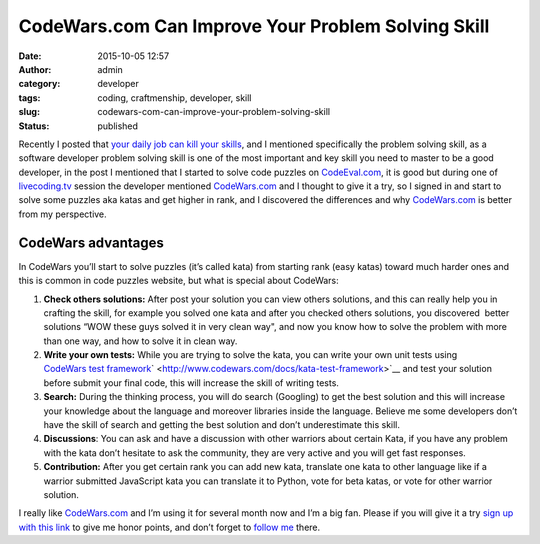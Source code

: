 CodeWars.com Can Improve Your Problem Solving Skill
###################################################
:date: 2015-10-05 12:57
:author: admin
:category: developer
:tags: coding, craftmenship, developer, skill
:slug: codewars-com-can-improve-your-problem-solving-skill
:status: published

|image0|

| Recently I posted that `your daily job can kill your
  skills <http://www.emadmokhtar.com/2015/05/warning-your-daily-job-can-kill-your-skills/>`__,
  and I mentioned specifically the problem solving skill, as a software
  developer problem solving skill is one of the most important and key
  skill you need to master to be a good developer, in the post I
  mentioned that I started to solve code puzzles on
  `CodeEval.com <http://codeeval.com/>`__, it is good but during one of
  `livecoding.tv <https://www.livecoding.tv>`__ session the developer
  mentioned `CodeWars.com <http://codewars.com/>`__ and I thought to
  give it a try, so I signed in and start to solve some puzzles aka
  katas and get higher in rank, and I discovered the differences and why
  `CodeWars.com <http://codewars.com/>`__ is better from my perspective.

CodeWars advantages
-------------------

In CodeWars you’ll start to solve puzzles (it’s called kata) from
starting rank (easy katas) toward much harder ones and this is common in
code puzzles website, but what is special about CodeWars:

#. **Check others solutions:** After post your solution you can view
   others solutions, and this can really help you in crafting the skill,
   for example you solved one kata and after you checked
   others solutions, you discovered  better solutions “WOW these guys
   solved it in very clean way", and now you know how to solve the
   problem with more than one way, and how to solve it in clean way.
#. **Write your own tests:** While you are trying to solve the kata, you
   can write your own unit tests using `CodeWars test
   framework <http://www.codewars.com/docs/kata-test-framework>`__\ ` <http://www.codewars.com/docs/kata-test-framework>`__ and
   test your solution before submit your final code, this will increase
   the skill of writing tests.
#. **Search:** During the thinking process, you will do search
   (Googling) to get the best solution and this will increase your
   knowledge about the language and moreover libraries inside the
   language. Believe me some developers don’t have the skill of search
   and getting the best solution and don’t underestimate this skill.
#. **Discussions**: You can ask and have a discussion with other
   warriors about certain Kata, if you have any problem with the kata
   don’t hesitate to ask the community, they are very active and you
   will get fast responses.
#. **Contribution:** After you get certain rank you can add new kata,
   translate one kata to other language like if a warrior submitted
   JavaScript kata you can translate it to Python, vote for beta katas,
   or vote for other warrior solution.

I really like `CodeWars.com <http://codewars.com/>`__ and I’m using it
for several month now and I’m a big fan. Please if you will give it a
try `sign up with this link <http://www.codewars.com/r/tv2_EA>`__ to
give me honor points, and don’t forget to `follow
me <http://www.codewars.com/users/EmadMokhtar>`__ there.

.. |image0| image:: http://www.emadmokhtar.com/wp-content/uploads/1444038896_thumb.png
   :class: aligncenter
   :target: http://www.emadmokhtar.com/wp-content/uploads/1444038896_full.png
